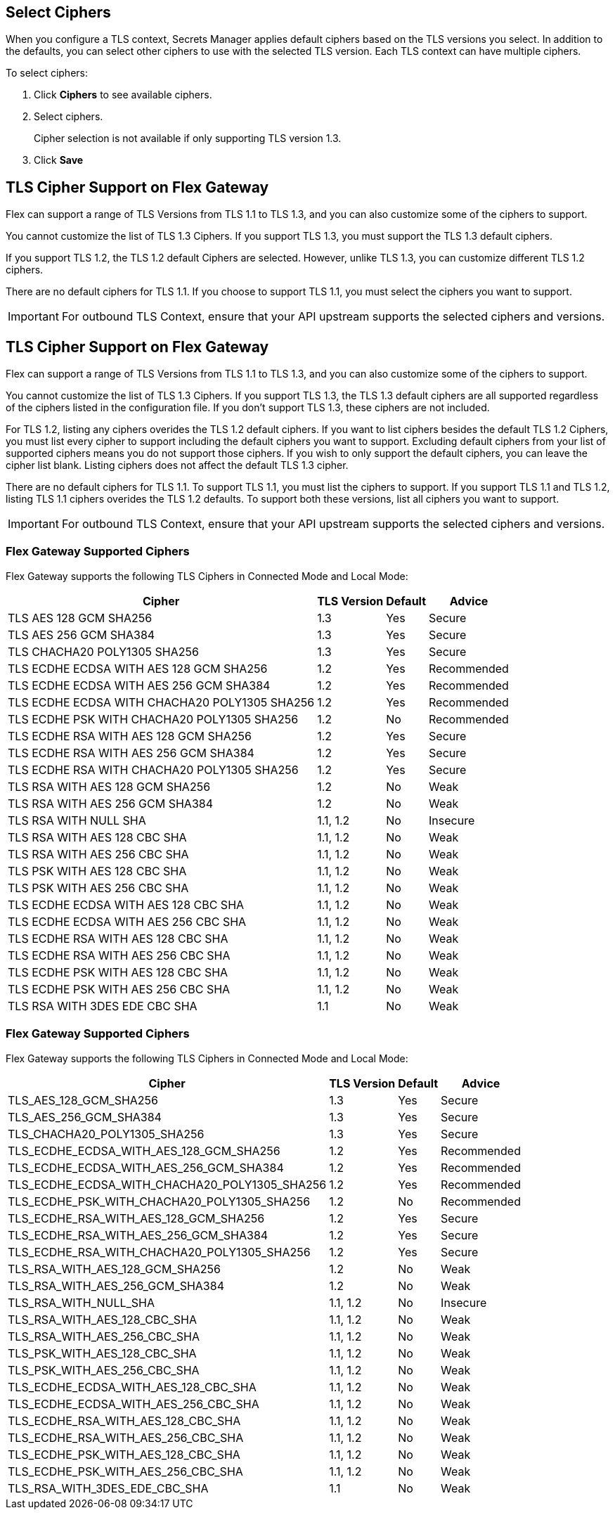 //tag::connectedSelect[]
[[select-ciphers]]
== Select Ciphers

When you configure a TLS context, Secrets Manager applies default ciphers based on the TLS versions you select. In addition to the defaults, you can select other ciphers to use with the selected TLS version. Each TLS context can have multiple ciphers.

To select ciphers:

. Click *Ciphers* to see available ciphers. 
. Select ciphers.
+
Cipher selection is not available if only supporting TLS version 1.3.
. Click *Save*

//end::connectedSelect[]

//tag::cipherSupport[]

== TLS Cipher Support on Flex Gateway

Flex can support a range of TLS Versions from TLS 1.1 to TLS 1.3, and you can also customize some of the ciphers to support.

You cannot customize the list of TLS 1.3 Ciphers. If you support TLS 1.3, you must support the TLS 1.3 default ciphers.

If you support TLS 1.2, the TLS 1.2 default Ciphers are selected. However, unlike TLS 1.3, you can customize different TLS 1.2 ciphers.

There are no default ciphers for TLS 1.1. If you choose to support TLS 1.1, you must select the ciphers you want to support.

IMPORTANT: For outbound TLS Context, ensure that your API upstream supports the selected ciphers and versions.

//end::cipherSupport[]

//tag::cipherSupportLocal[]
[[local-support]]
== TLS Cipher Support on Flex Gateway

Flex can support a range of TLS Versions from TLS 1.1 to TLS 1.3, and you can also customize some of the ciphers to support.

You cannot customize the list of TLS 1.3 Ciphers. If you support TLS 1.3, the TLS 1.3 default ciphers are all supported regardless of the ciphers listed in the configuration file. If you don't support TLS 1.3, these ciphers are not included.

For TLS 1.2, listing any ciphers overides the TLS 1.2 default ciphers. If you want to list ciphers besides the default TLS 1.2 Ciphers, you must list every cipher to support including the default ciphers you want to support. Excluding default ciphers from your list of supported ciphers means you do not support those ciphers. If you wish to only support the default ciphers, you can leave the cipher list blank. Listing ciphers does not affect the default TLS 1.3 cipher.  

There are no default ciphers for TLS 1.1. To support TLS 1.1, you must list the ciphers to support. If you support TLS 1.1 and TLS 1.2, listing TLS 1.1 ciphers overides the TLS 1.2 defaults. To support both these versions, list all ciphers you want to support.

//end::cipherSupportLocal[]

//tag::outboundImportantLocal[]

IMPORTANT: For outbound TLS Context, ensure that your API upstream supports the selected ciphers and versions.

//end::outboundImportantLocal[]

//tag::ciphers[]

=== Flex Gateway Supported Ciphers

Flex Gateway supports the following TLS Ciphers in Connected Mode and Local Mode:

[%header%autowidth.spread,cols="a,a,a,a"]
|===
| Cipher | TLS Version | Default | Advice
| TLS AES 128 GCM SHA256 | 1.3 | Yes | Secure
| TLS AES 256 GCM SHA384 | 1.3 | Yes | Secure
| TLS CHACHA20 POLY1305 SHA256 |1.3 | Yes | Secure
| TLS ECDHE ECDSA WITH AES 128 GCM SHA256 | 1.2 | Yes | Recommended
| TLS ECDHE ECDSA WITH AES 256 GCM SHA384 | 1.2 | Yes | Recommended
| TLS ECDHE ECDSA WITH CHACHA20 POLY1305 SHA256 | 1.2 | Yes | Recommended
| TLS ECDHE PSK WITH CHACHA20 POLY1305 SHA256 | 1.2 | No | Recommended
| TLS ECDHE RSA WITH AES 128 GCM SHA256 | 1.2 | Yes | Secure
| TLS ECDHE RSA WITH AES 256 GCM SHA384 | 1.2 | Yes | Secure
| TLS ECDHE RSA WITH CHACHA20 POLY1305 SHA256 | 1.2 | Yes | Secure
| TLS RSA WITH AES 128 GCM SHA256 | 1.2 | No | Weak
| TLS RSA WITH AES 256 GCM SHA384 | 1.2 | No | Weak
| TLS RSA WITH NULL SHA | 1.1, 1.2 | No | Insecure
| TLS RSA WITH AES 128 CBC SHA | 1.1, 1.2 | No | Weak
| TLS RSA WITH AES 256 CBC SHA | 1.1, 1.2 | No | Weak
| TLS PSK WITH AES 128 CBC SHA | 1.1, 1.2 | No | Weak
| TLS PSK WITH AES 256 CBC SHA | 1.1, 1.2 | No | Weak
| TLS ECDHE ECDSA WITH AES 128 CBC SHA | 1.1, 1.2 | No | Weak
| TLS ECDHE ECDSA WITH AES 256 CBC SHA | 1.1, 1.2 | No | Weak
| TLS ECDHE RSA WITH AES 128 CBC SHA | 1.1, 1.2 | No | Weak
| TLS ECDHE RSA WITH AES 256 CBC SHA | 1.1, 1.2 | No | Weak
| TLS ECDHE PSK WITH AES 128 CBC SHA | 1.1, 1.2 | No | Weak
| TLS ECDHE PSK WITH AES 256 CBC SHA | 1.1, 1.2 | No | Weak
| TLS RSA WITH 3DES EDE CBC SHA | 1.1 | No | Weak
|===


//end::ciphers[]

//tag::localCiphers[]

=== Flex Gateway Supported Ciphers

Flex Gateway supports the following TLS Ciphers in Connected Mode and Local Mode:

[%header%autowidth.spread,cols="a,a,a,a"]
|===
| Cipher | TLS Version | Default | Advice
| TLS_AES_128_GCM_SHA256 | 1.3 | Yes | Secure
| TLS_AES_256_GCM_SHA384 | 1.3 | Yes | Secure
| TLS_CHACHA20_POLY1305_SHA256 |1.3 | Yes | Secure
| TLS_ECDHE_ECDSA_WITH_AES_128_GCM_SHA256 | 1.2 | Yes | Recommended
| TLS_ECDHE_ECDSA_WITH_AES_256_GCM_SHA384 | 1.2 | Yes | Recommended
| TLS_ECDHE_ECDSA_WITH_CHACHA20_POLY1305_SHA256 | 1.2 | Yes | Recommended
| TLS_ECDHE_PSK_WITH_CHACHA20_POLY1305_SHA256 | 1.2 | No | Recommended
| TLS_ECDHE_RSA_WITH_AES_128_GCM_SHA256 | 1.2 | Yes | Secure
| TLS_ECDHE_RSA_WITH_AES_256_GCM_SHA384 | 1.2 | Yes | Secure
| TLS_ECDHE_RSA_WITH_CHACHA20_POLY1305_SHA256 | 1.2 | Yes | Secure
| TLS_RSA_WITH_AES_128_GCM_SHA256 | 1.2 | No | Weak
| TLS_RSA_WITH_AES_256_GCM_SHA384 | 1.2 | No | Weak
| TLS_RSA_WITH_NULL_SHA | 1.1, 1.2 | No | Insecure
| TLS_RSA_WITH_AES_128_CBC_SHA | 1.1, 1.2 | No | Weak
| TLS_RSA_WITH_AES_256_CBC_SHA | 1.1, 1.2 | No | Weak
| TLS_PSK_WITH_AES_128_CBC_SHA | 1.1, 1.2 | No | Weak
| TLS_PSK_WITH_AES_256_CBC_SHA | 1.1, 1.2 | No | Weak
| TLS_ECDHE_ECDSA_WITH_AES_128_CBC_SHA | 1.1, 1.2 | No | Weak
| TLS_ECDHE_ECDSA_WITH_AES_256_CBC_SHA | 1.1, 1.2 | No | Weak
| TLS_ECDHE_RSA_WITH_AES_128_CBC_SHA | 1.1, 1.2 | No | Weak
| TLS_ECDHE_RSA_WITH_AES_256_CBC_SHA | 1.1, 1.2 | No | Weak
| TLS_ECDHE_PSK_WITH_AES_128_CBC_SHA | 1.1, 1.2 | No | Weak
| TLS_ECDHE_PSK_WITH_AES_256_CBC_SHA | 1.1, 1.2 | No | Weak
| TLS_RSA_WITH_3DES_EDE_CBC_SHA | 1.1 | No | Weak
|===


//end::localCiphers[]